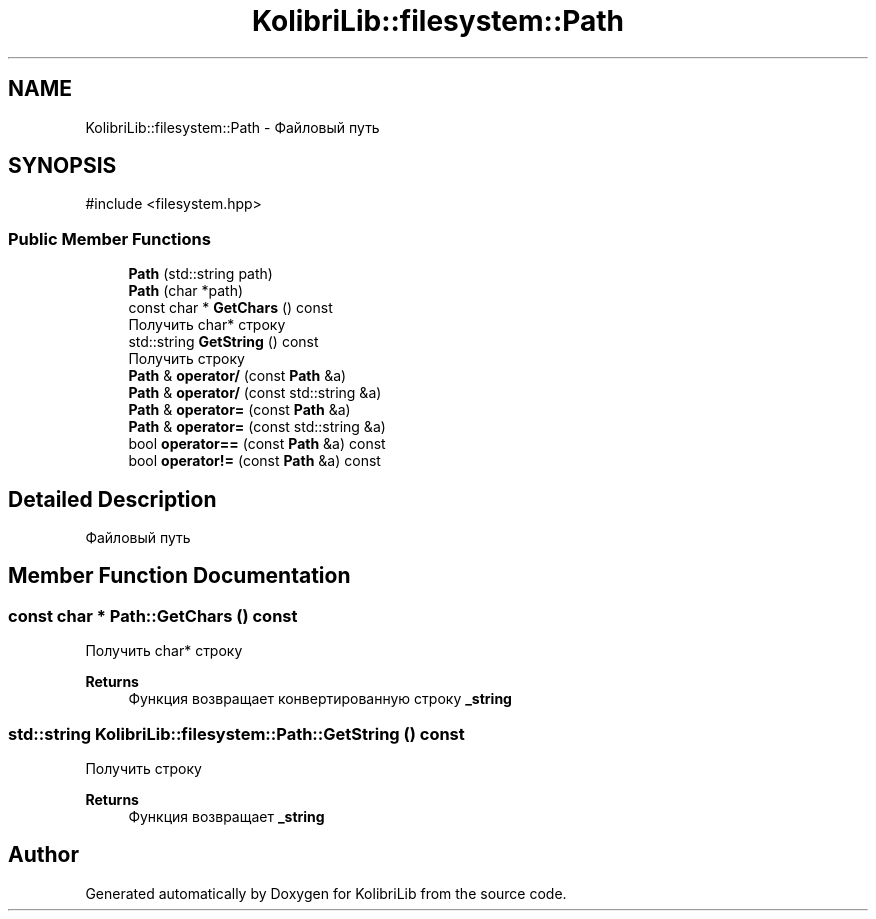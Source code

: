 .TH "KolibriLib::filesystem::Path" 3 "KolibriLib" \" -*- nroff -*-
.ad l
.nh
.SH NAME
KolibriLib::filesystem::Path \- Файловый путь  

.SH SYNOPSIS
.br
.PP
.PP
\fR#include <filesystem\&.hpp>\fP
.SS "Public Member Functions"

.in +1c
.ti -1c
.RI "\fBPath\fP (std::string path)"
.br
.ti -1c
.RI "\fBPath\fP (char *path)"
.br
.ti -1c
.RI "const char * \fBGetChars\fP () const"
.br
.RI "Получить char* строку "
.ti -1c
.RI "std::string \fBGetString\fP () const"
.br
.RI "Получить строку "
.ti -1c
.RI "\fBPath\fP & \fBoperator/\fP (const \fBPath\fP &a)"
.br
.ti -1c
.RI "\fBPath\fP & \fBoperator/\fP (const std::string &a)"
.br
.ti -1c
.RI "\fBPath\fP & \fBoperator=\fP (const \fBPath\fP &a)"
.br
.ti -1c
.RI "\fBPath\fP & \fBoperator=\fP (const std::string &a)"
.br
.ti -1c
.RI "bool \fBoperator==\fP (const \fBPath\fP &a) const"
.br
.ti -1c
.RI "bool \fBoperator!=\fP (const \fBPath\fP &a) const"
.br
.in -1c
.SH "Detailed Description"
.PP 
Файловый путь 
.SH "Member Function Documentation"
.PP 
.SS "const char * Path::GetChars () const"

.PP
Получить char* строку 
.PP
\fBReturns\fP
.RS 4
Функция возвращает конвертированную строку \fB_string\fP
.RE
.PP

.SS "std::string KolibriLib::filesystem::Path::GetString () const"

.PP
Получить строку 
.PP
\fBReturns\fP
.RS 4
Функция возвращает \fB_string\fP
.RE
.PP


.SH "Author"
.PP 
Generated automatically by Doxygen for KolibriLib from the source code\&.
